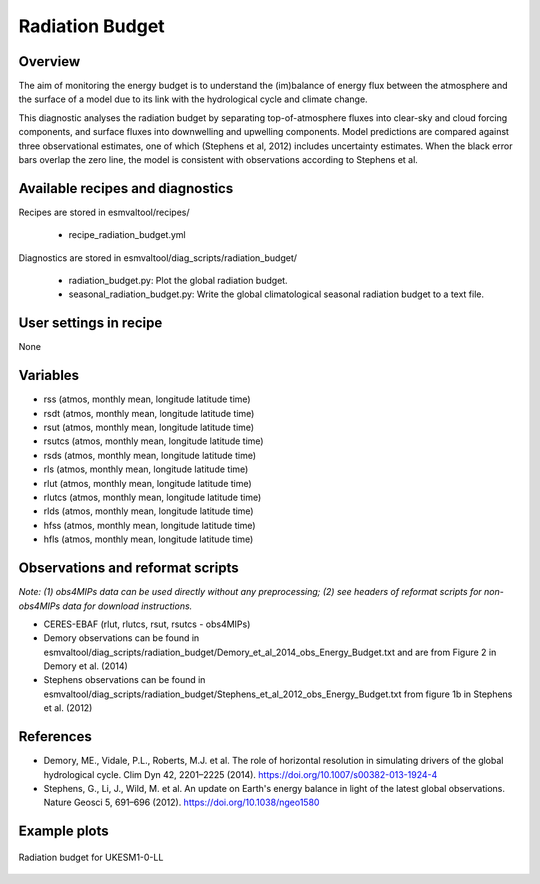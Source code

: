 .. _recipes_radiation_budget:

Radiation Budget
================

Overview
--------

The aim of monitoring the energy budget is to understand the (im)balance
of energy flux between the atmosphere and the surface of a model due to its
link with the hydrological cycle and climate change.

This diagnostic analyses the radiation budget by separating top-of-atmosphere
fluxes into clear-sky and cloud forcing components, and surface fluxes into
downwelling and upwelling components. Model predictions are compared against
three observational estimates, one of which (Stephens et al, 2012) includes
uncertainty estimates. When the black error bars overlap the zero line, the
model is consistent with observations according to Stephens et al.

Available recipes and diagnostics
---------------------------------

Recipes are stored in esmvaltool/recipes/

    * recipe_radiation_budget.yml

Diagnostics are stored in esmvaltool/diag_scripts/radiation_budget/

    * radiation_budget.py: Plot the global radiation budget.
    * seasonal_radiation_budget.py: Write the global climatological seasonal radiation budget to a text file.



User settings in recipe
-----------------------

None


Variables
---------

* rss (atmos, monthly mean, longitude latitude time)
* rsdt (atmos, monthly mean, longitude latitude time)
* rsut (atmos, monthly mean, longitude latitude time)
* rsutcs (atmos, monthly mean, longitude latitude time)
* rsds (atmos, monthly mean, longitude latitude time)
* rls (atmos, monthly mean, longitude latitude time)
* rlut (atmos, monthly mean, longitude latitude time)
* rlutcs (atmos, monthly mean, longitude latitude time)
* rlds (atmos, monthly mean, longitude latitude time)
* hfss (atmos, monthly mean, longitude latitude time)
* hfls (atmos, monthly mean, longitude latitude time)


Observations and reformat scripts
---------------------------------

*Note: (1) obs4MIPs data can be used directly without any preprocessing;
(2) see headers of reformat scripts for non-obs4MIPs data for download
instructions.*

* CERES-EBAF (rlut, rlutcs, rsut, rsutcs - obs4MIPs)
* Demory observations can be found in esmvaltool/diag_scripts/radiation_budget/Demory_et_al_2014_obs_Energy_Budget.txt and are from Figure 2 in Demory et al. (2014)
* Stephens observations can be found in esmvaltool/diag_scripts/radiation_budget/Stephens_et_al_2012_obs_Energy_Budget.txt from figure 1b in Stephens et al. (2012)


References
----------

* Demory, ME., Vidale, P.L., Roberts, M.J. et al. The role of horizontal resolution in simulating drivers of the global hydrological cycle. Clim Dyn 42, 2201–2225 (2014). https://doi.org/10.1007/s00382-013-1924-4
* Stephens, G., Li, J., Wild, M. et al. An update on Earth's energy balance in light of the latest global observations. Nature Geosci 5, 691–696 (2012). https://doi.org/10.1038/ngeo1580


Example plots
-------------

.. _fig_radiation_budget_1:
.. figure::  /recipes/figures/radiation_budget/UKESM1-0-LL.png
   :align:   center

   Radiation budget for UKESM1-0-LL
